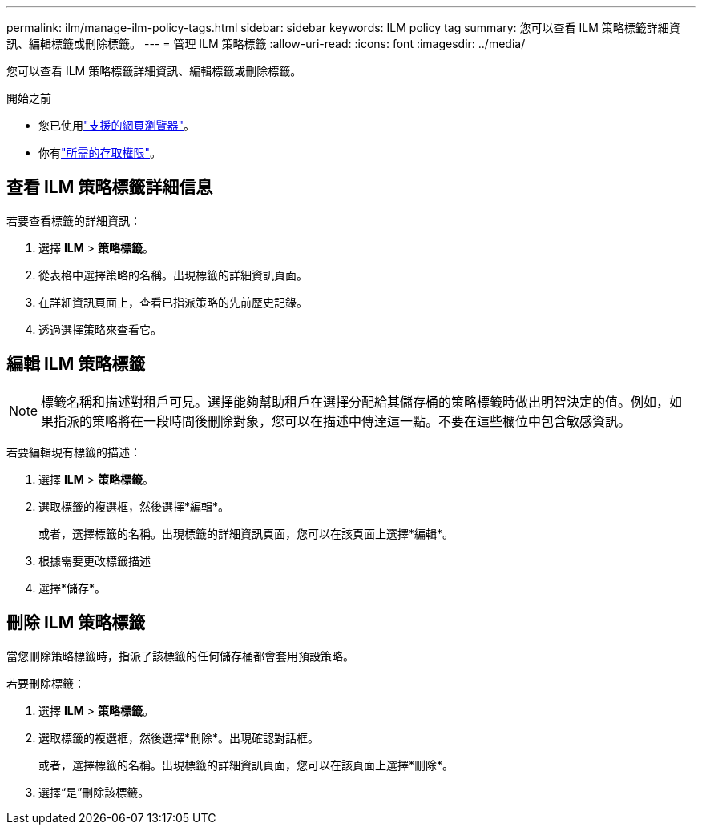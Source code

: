 ---
permalink: ilm/manage-ilm-policy-tags.html 
sidebar: sidebar 
keywords: ILM policy tag 
summary: 您可以查看 ILM 策略標籤詳細資訊、編輯標籤或刪除標籤。 
---
= 管理 ILM 策略標籤
:allow-uri-read: 
:icons: font
:imagesdir: ../media/


[role="lead"]
您可以查看 ILM 策略標籤詳細資訊、編輯標籤或刪除標籤。

.開始之前
* 您已使用link:../admin/web-browser-requirements.html["支援的網頁瀏覽器"]。
* 你有link:../admin/admin-group-permissions.html["所需的存取權限"]。




== 查看 ILM 策略標籤詳細信息

若要查看標籤的詳細資訊：

. 選擇 *ILM* > *策略標籤*。
. 從表格中選擇策略的名稱。出現標籤的詳細資訊頁面。
. 在詳細資訊頁面上，查看已指派策略的先前歷史記錄。
. 透過選擇策略來查看它。




== 編輯 ILM 策略標籤


NOTE: 標籤名稱和描述對租戶可見。選擇能夠幫助租戶在選擇分配給其儲存桶的策略標籤時做出明智決定的值。例如，如果指派的策略將在一段時間後刪除對象，您可以在描述中傳達這一點。不要在這些欄位中包含敏感資訊。

若要編輯現有標籤的描述：

. 選擇 *ILM* > *策略標籤*。
. 選取標籤的複選框，然後選擇*編輯*。
+
或者，選擇標籤的名稱。出現標籤的詳細資訊頁面，您可以在該頁面上選擇*編輯*。

. 根據需要更改標籤描述
. 選擇*儲存*。




== 刪除 ILM 策略標籤

當您刪除策略標籤時，指派了該標籤的任何儲存桶都會套用預設策略。

若要刪除標籤：

. 選擇 *ILM* > *策略標籤*。
. 選取標籤的複選框，然後選擇*刪除*。出現確認對話框。
+
或者，選擇標籤的名稱。出現標籤的詳細資訊頁面，您可以在該頁面上選擇*刪除*。

. 選擇“是”刪除該標籤。

